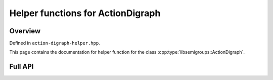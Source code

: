 .. Copyright (c) 2020, J. D. Mitchell

   Distributed under the terms of the GPL license version 3.

   The full license is in the file LICENSE, distributed with this software.

Helper functions for ActionDigraph
==================================

Overview
--------

Defined in ``action-digraph-helper.hpp``.

This page contains the documentation for helper function for the class
:cpp:type:`libsemigroups::ActionDigraph`.

Full API
--------

.. doxygenfunction:: libsemigroups::operator<<(std::ostream&, ActionDigraph<T> const&)
   :project: libsemigroups

.. doxygenfunction:: libsemigroups::action_digraph_helper::follow_path
   :project: libsemigroups

.. doxygenfunction:: libsemigroups::action_digraph_helper::follow_path_nc(ActionDigraph<T> const&, node_type<T> const, word_type const&) noexcept
   :project: libsemigroups

.. doxygenfunction:: libsemigroups::action_digraph_helper::follow_path_nc(ActionDigraph<T> const&, node_type<T> const, S, S) noexcept
   :project: libsemigroups

.. doxygenfunction:: libsemigroups::action_digraph_helper::last_node_on_path_nc
   :project: libsemigroups

.. doxygenfunction:: libsemigroups::action_digraph_helper::is_acyclic(ActionDigraph<T> const&)
   :project: libsemigroups

.. doxygenfunction:: libsemigroups::action_digraph_helper::is_acyclic(ActionDigraph<T> const&, node_type<T>)
   :project: libsemigroups

.. doxygenfunction:: libsemigroups::action_digraph_helper::is_reachable
   :project: libsemigroups

.. doxygenfunction:: libsemigroups::action_digraph_helper::topological_sort(ActionDigraph<T> const&)
   :project: libsemigroups

.. doxygenfunction:: libsemigroups::action_digraph_helper::topological_sort(ActionDigraph<T> const&, node_type<T>)
   :project: libsemigroups

.. doxygenfunction:: libsemigroups::action_digraph_helper::add_cycle(ActionDigraph<T>&, U, U)
   :project: libsemigroups

.. doxygenfunction:: libsemigroups::action_digraph_helper::add_cycle(ActionDigraph<T>&, size_t)
   :project: libsemigroups
